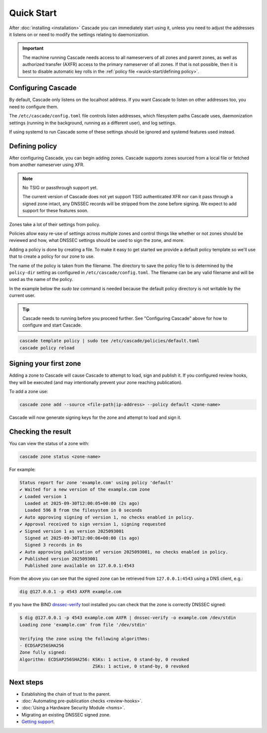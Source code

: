 Quick Start
============

After :doc:`installing <installation>` Cascade you can immediately start using
it, unless you need to adjust the addresses it listens on or need to modify
the settings relating to daemonization.

.. important:: The machine running Cascade needs access to all nameservers 
   of all zones and parent zones, as well as authorized transfer (AXFR)
   access to the primary nameserver of all zones. If that is not possible, 
   then it is best to disable automatic key rolls in the :ref:`policy 
   file <wuick-start/defining policy>`.

Configuring Cascade
-------------------

By default, Cascade only listens on the localhost address. If you want Cascade
to listen on other addresses too, you need to configure them.

The ``/etc/cascade/config.toml`` file controls listen addresses, which
filesystem paths Cascade uses, daemonization settings (running in the
background, running as a different user), and log settings.

If using systemd to run Cascade some of these settings should be ignored and
systemd features used instead.

.. tabs::

   .. group-tab:: Using systemd

        On systems using systemd the ``cascaded.socket`` unit is used to bind
        to listen addresses on behalf of Cascade. By default, the provided
        listen address is ``localhost:53``. If you wish to change the
        addresses bound, you will need to override the ``cascaded.socket``
        unit. One way to do this is to use the ``systemctl edit`` command like
        so:

        .. code-block:: bash

           sudo systemctl edit cascaded.socket

        and insert the following config:

        .. code-block:: text

           [Socket]
           # Uncomment the next line if you wish to disable listening on localhost.
           #ListenStream=
           ListenDatagram=<your-ip>:53
           ListenStream=<your-ip>:53

        Then notify systemd of the changes and (re)start Cascade:

        .. code-block:: bash

            sudo systemctl daemon-reload
            sudo systemctl restart cascaded

   .. group-tab:: Without systemd

        When using Cascade without systemd, you need to configure the listen
        address in Cascade's ``config.toml`` in the ``[servers]`` section:

        .. code-block:: text

            [server]
            servers = ["<your-ip>:53"]

        Then you can start Cascade with (replace the config and state path
        with your appropriate values, and if your config uses privileged ports
        or the daemonization identity feature run the command as root):

        .. code-block:: bash

            cascaded --config /etc/cascade/config.toml --state /var/lib/cascade/state.db

.. _defining-policy:

Defining policy
---------------

After configuring Cascade, you can begin adding zones. Cascade supports zones
sourced from a local file or fetched from another nameserver using XFR.

.. Note:: No TSIG or passthrough support yet.

   The current version of Cascade does not yet support TSIG authenticated XFR
   nor can it pass through a signed zone intact, any DNSSEC records will be
   stripped from the zone before signing. We expect to add support for these
   features soon.

Zones take a lot of their settings from policy.

Policies allow easy re-use of settings across multiple zones and control
things like whether or not zones should be reviewed and how, what DNSSEC
settings should be used to sign the zone, and more.

Adding a policy is done by creating a file. To make it easy to get started we
provide a default policy template so we'll use that to create a policy for our
zone to use.

The name of the policy is taken from the filename. The directory to save the
policy file to is determined by the ``policy-dir`` setting as configured in
``/etc/cascade/config.toml``. The filename can be any valid filename and will
be used as the name of the policy.

In the example below the `sudo tee` command is needed because the default
policy directory is not writable by the current user.

.. Tip::

   Cascade needs to running before you proceed further. See "Configuring
   Cascade" above for how to configure and start Cascade.

.. code-block:: bash

   cascade template policy | sudo tee /etc/cascade/policies/default.toml
   cascade policy reload

Signing your first zone
-----------------------

Adding a zone to Cascade will cause Cascade to attempt to load, sign and
publish it. If you configured review hooks, they will be executed (and may
intentionally prevent your zone reaching publication).

To add a zone use:

.. code-block:: bash

   cascade zone add --source <file-path|ip-address> --policy default <zone-name>

Cascade will now generate signing keys for the zone and attempt to load and sign it.

Checking the result
-------------------

You can view the status of a zone with:

.. code-block:: bash

   cascade zone status <zone-name>

For example:

.. code-block:: text

    Status report for zone 'example.com' using policy 'default'
    ✔ Waited for a new version of the example.com zone
    ✔ Loaded version 1
      Loaded at 2025-09-30T12:00:05+00:00 (2s ago)
      Loaded 596 B from the filesystem in 0 seconds
    ✔ Auto approving signing of version 1, no checks enabled in policy.
    ✔ Approval received to sign version 1, signing requested
    ✔ Signed version 1 as version 2025093001
      Signed at 2025-09-30T12:00:06+00:00 (1s ago)
      Signed 3 records in 0s
    ✔ Auto approving publication of version 2025093001, no checks enabled in policy.
    ✔ Published version 2025093001
      Published zone available on 127.0.0.1:4543

From the above you can see that the signed zone can be retrieved from
``127.0.0.1:4543`` using a DNS client, e.g.:

.. code-block:: bash

    dig @127.0.0.1 -p 4543 AXFR example.com

If you have the BIND `dnssec-verify <https://bind9.readthedocs.io/en/latest/manpages.html#std-iscman-dnssec-verify>`_
tool installed you can check that the zone is correctly DNSSEC signed:

.. code-block:: bash

   $ dig @127.0.0.1 -p 4543 example.com AXFR | dnssec-verify -o example.com /dev/stdin
   Loading zone 'example.com' from file '/dev/stdin'

   Verifying the zone using the following algorithms:
   - ECDSAP256SHA256
   Zone fully signed:
   Algorithm: ECDSAP256SHA256: KSKs: 1 active, 0 stand-by, 0 revoked
                               ZSKs: 1 active, 0 stand-by, 0 revoked

Next steps
----------

- Establishing the chain of trust to the parent.
- :doc:`Automating pre-publication checks <review-hooks>`.
- :doc:`Using a Hardware Security Module <hsms>`.
- Migrating an existing DNSSEC signed zone.
- `Getting support <https://nlnetlabs.nl/services/contracts/>`_.
